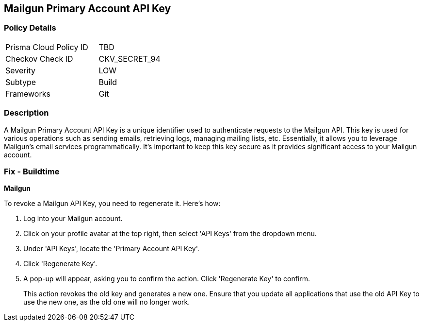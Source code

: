 == Mailgun Primary Account API Key


=== Policy Details

[width=45%]
[cols="1,1"]
|===
|Prisma Cloud Policy ID
|TBD

|Checkov Check ID
|CKV_SECRET_94

|Severity
|LOW

|Subtype
|Build

|Frameworks
|Git

|===



=== Description

A Mailgun Primary Account API Key is a unique identifier used to authenticate requests to the Mailgun API. This key is used for various operations such as sending emails, retrieving logs, managing mailing lists, etc. Essentially, it allows you to leverage Mailgun's email services programmatically. It's important to keep this key secure as it provides significant access to your Mailgun account.


=== Fix - Buildtime


*Mailgun*

To revoke a Mailgun API Key, you need to regenerate it. Here's how:

1. Log into your Mailgun account.
2. Click on your profile avatar at the top right, then select 'API Keys' from the dropdown menu.
3. Under 'API Keys', locate the 'Primary Account API Key'.
4. Click 'Regenerate Key'.
5. A pop-up will appear, asking you to confirm the action. Click 'Regenerate Key' to confirm.
+
This action revokes the old key and generates a new one. Ensure that you update all applications that use the old API Key to use the new one, as the old one will no longer work.

